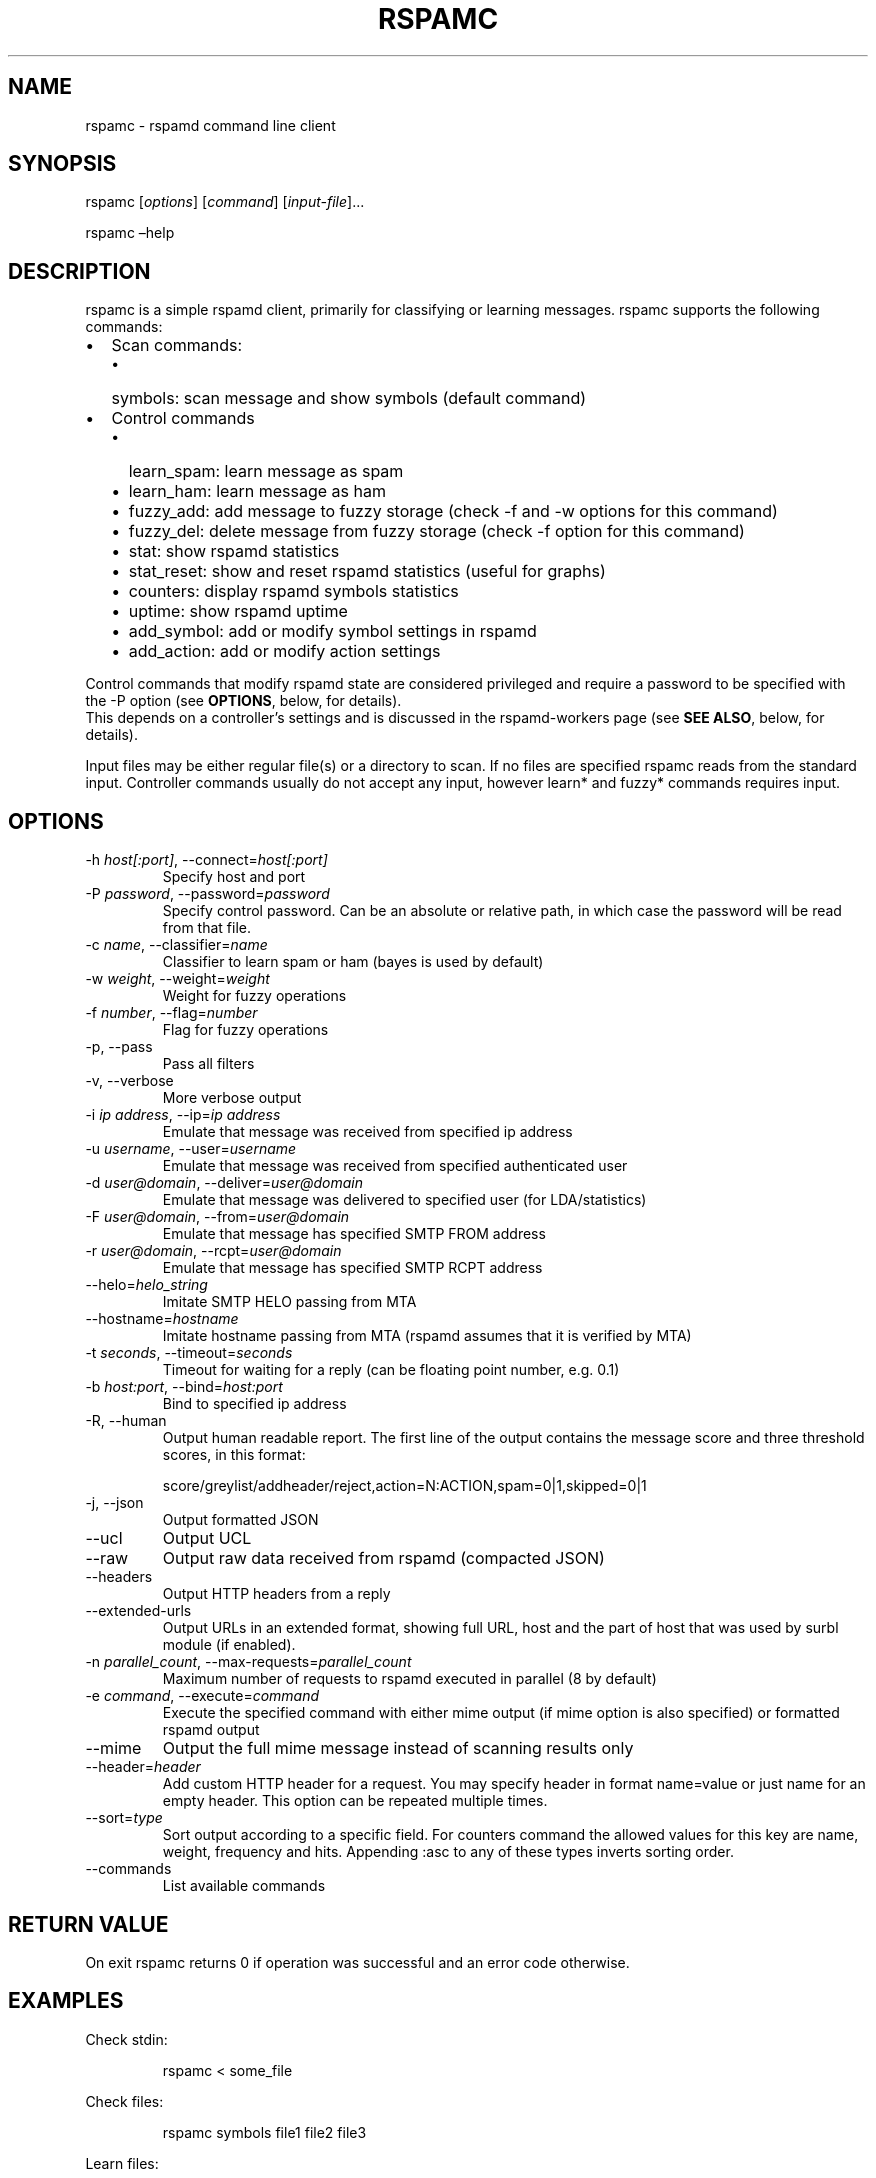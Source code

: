 .\" Automatically generated by Pandoc 3.1.11.1
.\"
.TH "RSPAMC" "1" "" "Rspamd User Manual" ""
.SH NAME
\f[CR]rspamc\f[R] \- rspamd command line client
.SH SYNOPSIS
rspamc [\f[I]options\f[R]] [\f[I]command\f[R]]
[\f[I]input\-file\f[R]]\&...
.PP
rspamc \[en]help
.SH DESCRIPTION
\f[CR]rspamc\f[R] is a simple rspamd client, primarily for classifying
or learning messages.
\f[CR]rspamc\f[R] supports the following commands:
.IP \[bu] 2
Scan commands:
.RS 2
.IP \[bu] 2
\f[CR]symbols\f[R]: scan message and show symbols (default command)
.RE
.IP \[bu] 2
Control commands
.RS 2
.IP \[bu] 2
\f[CR]learn_spam\f[R]: learn message as spam
.IP \[bu] 2
\f[CR]learn_ham\f[R]: learn message as ham
.IP \[bu] 2
\f[CR]fuzzy_add\f[R]: add message to fuzzy storage (check \f[CR]\-f\f[R]
and \f[CR]\-w\f[R] options for this command)
.IP \[bu] 2
\f[CR]fuzzy_del\f[R]: delete message from fuzzy storage (check
\f[CR]\-f\f[R] option for this command)
.IP \[bu] 2
\f[CR]stat\f[R]: show rspamd statistics
.IP \[bu] 2
\f[CR]stat_reset\f[R]: show and reset rspamd statistics (useful for
graphs)
.IP \[bu] 2
\f[CR]counters\f[R]: display rspamd symbols statistics
.IP \[bu] 2
\f[CR]uptime\f[R]: show rspamd uptime
.IP \[bu] 2
\f[CR]add_symbol\f[R]: add or modify symbol settings in rspamd
.IP \[bu] 2
\f[CR]add_action\f[R]: add or modify action settings
.RE
.PP
Control commands that modify rspamd state are considered privileged and
require a password to be specified with the \f[CR]\-P\f[R] option (see
\f[B]OPTIONS\f[R], below, for details).
.PD 0
.P
.PD
This depends on a controller\[cq]s settings and is discussed in the
\f[CR]rspamd\-workers\f[R] page (see \f[B]SEE ALSO\f[R], below, for
details).
.PP
\f[CR]Input files\f[R] may be either regular file(s) or a directory to
scan.
If no files are specified \f[CR]rspamc\f[R] reads from the standard
input.
Controller commands usually do not accept any input, however learn* and
fuzzy* commands requires input.
.SH OPTIONS
.TP
\-h \f[I]host[:port]\f[R], \-\-connect=\f[I]host[:port]\f[R]
Specify host and port
.TP
\-P \f[I]password\f[R], \-\-password=\f[I]password\f[R]
Specify control password. Can be an absolute or relative path, in which
case the password will be read from that file.
.TP
\-c \f[I]name\f[R], \-\-classifier=\f[I]name\f[R]
Classifier to learn spam or ham (bayes is used by default)
.TP
\-w \f[I]weight\f[R], \-\-weight=\f[I]weight\f[R]
Weight for fuzzy operations
.TP
\-f \f[I]number\f[R], \-\-flag=\f[I]number\f[R]
Flag for fuzzy operations
.TP
\-p, \-\-pass
Pass all filters
.TP
\-v, \-\-verbose
More verbose output
.TP
\-i \f[I]ip address\f[R], \-\-ip=\f[I]ip address\f[R]
Emulate that message was received from specified ip address
.TP
\-u \f[I]username\f[R], \-\-user=\f[I]username\f[R]
Emulate that message was received from specified authenticated user
.TP
\-d \f[I]user\[at]domain\f[R], \-\-deliver=\f[I]user\[at]domain\f[R]
Emulate that message was delivered to specified user (for
LDA/statistics)
.TP
\-F \f[I]user\[at]domain\f[R], \-\-from=\f[I]user\[at]domain\f[R]
Emulate that message has specified SMTP FROM address
.TP
\-r \f[I]user\[at]domain\f[R], \-\-rcpt=\f[I]user\[at]domain\f[R]
Emulate that message has specified SMTP RCPT address
.TP
\-\-helo=\f[I]helo_string\f[R]
Imitate SMTP HELO passing from MTA
.TP
\-\-hostname=\f[I]hostname\f[R]
Imitate hostname passing from MTA (rspamd assumes that it is verified by
MTA)
.TP
\-t \f[I]seconds\f[R], \-\-timeout=\f[I]seconds\f[R]
Timeout for waiting for a reply (can be floating point number,
e.g.\ 0.1)
.TP
\-b \f[I]host:port\f[R], \-\-bind=\f[I]host:port\f[R]
Bind to specified ip address
.TP
\-R, \-\-human
Output human readable report.
The first line of the output contains the message score and three
threshold scores, in this format:
.IP
.EX
    score/greylist/addheader/reject,action=N:ACTION,spam=0|1,skipped=0|1
.EE
.TP
\-j, \-\-json
Output formatted JSON
.TP
\-\-ucl
Output UCL
.TP
\-\-raw
Output raw data received from rspamd (compacted JSON)
.TP
\-\-headers
Output HTTP headers from a reply
.TP
\-\-extended\-urls
Output URLs in an extended format, showing full URL, host and the part
of host that was used by surbl module (if enabled).
.TP
\-n \f[I]parallel_count\f[R], \-\-max\-requests=\f[I]parallel_count\f[R]
Maximum number of requests to rspamd executed in parallel (8 by default)
.TP
\-e \f[I]command\f[R], \-\-execute=\f[I]command\f[R]
Execute the specified command with either mime output (if
\f[CR]mime\f[R] option is also specified) or formatted rspamd output
.TP
\-\-mime
Output the full mime message instead of scanning results only
.TP
\-\-header=\f[I]header\f[R]
Add custom HTTP header for a request.
You may specify header in format \f[CR]name=value\f[R] or just
\f[CR]name\f[R] for an empty header.
This option can be repeated multiple times.
.TP
\-\-sort=\f[I]type\f[R]
Sort output according to a specific field.
For \f[CR]counters\f[R] command the allowed values for this key are
\f[CR]name\f[R], \f[CR]weight\f[R], \f[CR]frequency\f[R] and
\f[CR]hits\f[R].
Appending \f[CR]:asc\f[R] to any of these types inverts sorting order.
.TP
\-\-commands
List available commands
.SH RETURN VALUE
On exit \f[CR]rspamc\f[R] returns \f[CR]0\f[R] if operation was
successful and an error code otherwise.
.SH EXAMPLES
Check stdin:
.IP
.EX
rspamc < some_file
.EE
.PP
Check files:
.IP
.EX
rspamc symbols file1 file2 file3
.EE
.PP
Learn files:
.IP
.EX
rspamc \-P pass learn_spam file1 file2 file3
.EE
.PP
Add fuzzy hash to set 2:
.IP
.EX
rspamc \-P pass \-f 2 \-w 10 fuzzy_add file1 file2
.EE
.PP
Delete fuzzy hash from other server:
.IP
.EX
rspamc \-P pass \-h hostname:11334 \-f 2 fuzzy_del file1 file2
.EE
.PP
Get statistics:
.IP
.EX
rspamc stat
.EE
.PP
Get uptime:
.IP
.EX
rspamc uptime
.EE
.PP
Add custom rule\[cq]s weight:
.IP
.EX
rspamc add_symbol test 1.5
.EE
.PP
Add custom action\[cq]s weight:
.IP
.EX
rspamc add_action reject 7.1
.EE
.SH SEE ALSO
Rspamd documentation and source code may be downloaded from \c
.UR https://rspamd.com/
.UE \c
\&.
